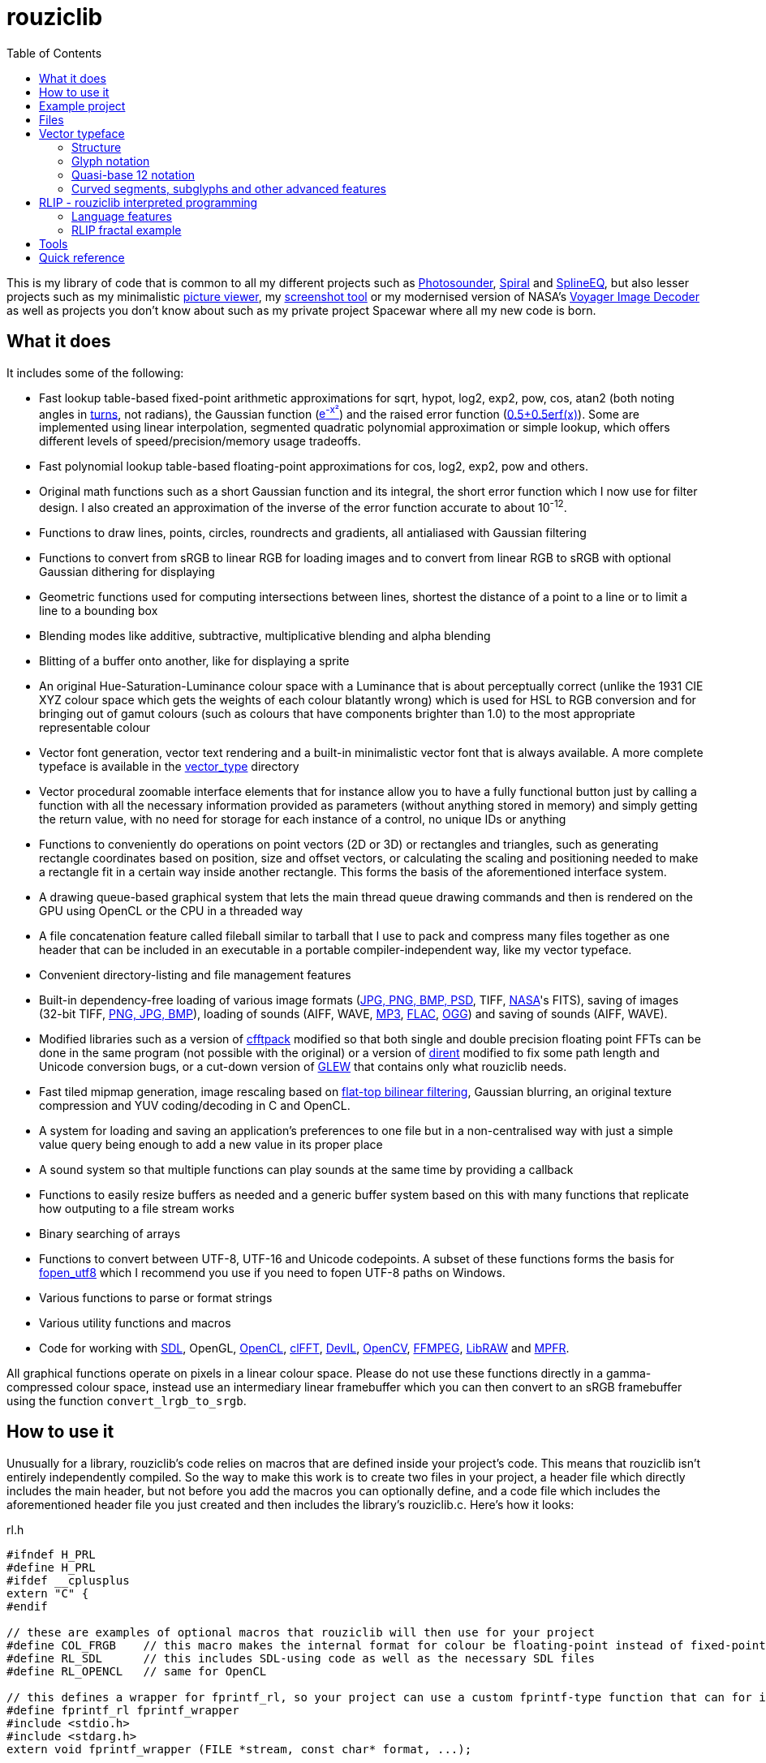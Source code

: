 :toc:

= rouziclib

This is my library of code that is common to all my different projects such as https://photosounder.com[Photosounder], https://photosounder.com/spiral/[Spiral] and https://photosounder.com/splineeq/[SplineEQ], but also lesser projects such as my minimalistic https://github.com/Photosounder/rouziclib-picture-viewer[picture viewer], my https://github.com/Photosounder/screenshot-tool[screenshot tool] or my modernised version of NASA's https://github.com/Photosounder/Voyager-Image-Decoder[Voyager Image Decoder] as well as projects you don't know about such as my private project Spacewar where all my new code is born.

== What it does

It includes some of the following:

* Fast lookup table-based fixed-point arithmetic approximations for sqrt, hypot, log2, exp2, pow, cos, atan2 (both noting angles in http://en.wikipedia.org/wiki/Turn_(geometry)[turns], not radians), the Gaussian function (http://www.wolframalpha.com/input/?i=e%5E-x%C2%B2[e^-x²^]) and the raised error function (https://www.wolframalpha.com/input/?i=0.5%2B0.5erf(x)[0.5+0.5erf(x)]). Some are implemented using linear interpolation, segmented quadratic polynomial approximation or simple lookup, which offers different levels of speed/precision/memory usage tradeoffs.
* Fast polynomial lookup table-based floating-point approximations for cos, log2, exp2, pow and others.
* Original math functions such as a short Gaussian function and its integral, the short error function which I now use for filter design. I also created an approximation of the inverse of the error function accurate to about 10^-12^.
* Functions to draw lines, points, circles, roundrects and gradients, all antialiased with Gaussian filtering
* Functions to convert from sRGB to linear RGB for loading images and to convert from linear RGB to sRGB with optional Gaussian dithering for displaying
* Geometric functions used for computing intersections between lines, shortest the distance of a point to a line or to limit a line to a bounding box
* Blending modes like additive, subtractive, multiplicative blending and alpha blending
* Blitting of a buffer onto another, like for displaying a sprite
* An original Hue-Saturation-Luminance colour space with a Luminance that is about perceptually correct (unlike the 1931 CIE XYZ colour space which gets the weights of each colour blatantly wrong) which is used for HSL to RGB conversion and for bringing out of gamut colours (such as colours that have components brighter than 1.0) to the most appropriate representable colour
* Vector font generation, vector text rendering and a built-in minimalistic vector font that is always available. A more complete typeface is available in the link:vector_type[vector_type] directory
* Vector procedural zoomable interface elements that for instance allow you to have a fully functional button just by calling a function with all the necessary information provided as parameters (without anything stored in memory) and simply getting the return value, with no need for storage for each instance of a control, no unique IDs or anything
* Functions to conveniently do operations on point vectors (2D or 3D) or rectangles and triangles, such as generating rectangle coordinates based on position, size and offset vectors, or calculating the scaling and positioning needed to make a rectangle fit in a certain way inside another rectangle. This forms the basis of the aforementioned interface system.
* A drawing queue-based graphical system that lets the main thread queue drawing commands and then is rendered on the GPU using OpenCL or the CPU in a threaded way
* A file concatenation feature called fileball similar to tarball that I use to pack and compress many files together as one header that can be included in an executable in a portable compiler-independent way, like my vector typeface.
* Convenient directory-listing and file management features
* Built-in dependency-free loading of various image formats (https://github.com/nothings/stb/blob/master/stb_image.h[JPG, PNG, BMP, PSD], TIFF, https://heasarc.gsfc.nasa.gov/docs/heasarc/fits.html[NASA]'s FITS), saving of images (32-bit TIFF, https://github.com/nothings/stb/blob/master/stb_image_write.h[PNG, JPG, BMP]), loading of sounds (AIFF, WAVE, https://github.com/lieff/minimp3/blob/master/minimp3.h[MP3], https://github.com/mackron/dr_libs/blob/master/dr_flac.h[FLAC], https://github.com/nothings/stb/blob/master/stb_vorbis.c[OGG]) and saving of sounds (AIFF, WAVE).
* Modified libraries such as a version of https://github.com/zywina/cfftpack[cfftpack] modified so that both single and double precision floating point FFTs can be done in the same program (not possible with the original) or a version of https://github.com/tronkko/dirent[dirent] modified to fix some path length and Unicode conversion bugs, or a cut-down version of https://github.com/nigels-com/glew[GLEW] that contains only what rouziclib needs.
* Fast tiled mipmap generation, image rescaling based on https://photosounder.com/michel_rouzic/#flattop[flat-top bilinear filtering], Gaussian blurring, an original texture compression and YUV coding/decoding in C and OpenCL.
* A system for loading and saving an application's preferences to one file but in a non-centralised way with just a simple value query being enough to add a new value in its proper place
* A sound system so that multiple functions can play sounds at the same time by providing a callback
* Functions to easily resize buffers as needed and a generic buffer system based on this with many functions that replicate how outputing to a file stream works
* Binary searching of arrays
* Functions to convert between UTF-8, UTF-16 and Unicode codepoints. A subset of these functions forms the basis for https://github.com/Photosounder/fopen_utf8[fopen_utf8] which I recommend you use if you need to fopen UTF-8 paths on Windows.
* Various functions to parse or format strings
* Various utility functions and macros
* Code for working with https://www.libsdl.org/[SDL], OpenGL, https://www.khronos.org/opencl/[OpenCL], https://github.com/clMathLibraries/clFFT[clFFT], http://openil.sourceforge.net/[DevIL], http://opencv.org/[OpenCV], https://www.ffmpeg.org/[FFMPEG], https://www.libraw.org/[LibRAW] and http://www.mpfr.org/[MPFR].

All graphical functions operate on pixels in a linear colour space. Please do not use these functions directly in a gamma-compressed colour space, instead use an intermediary linear framebuffer which you can then convert to an sRGB framebuffer using the function `convert_lrgb_to_srgb`.

== How to use it

Unusually for a library, rouziclib's code relies on macros that are defined inside your project's code. This means that rouziclib isn't entirely independently compiled. So the way to make this work is to create two files in your project, a header file which directly includes the main header, but not before you add the macros you can optionally define, and a code file which includes the aforementioned header file you just created and then includes the library's rouziclib.c. Here's how it looks:

rl.h

[source,C]
----
#ifndef H_PRL
#define H_PRL
#ifdef __cplusplus
extern "C" {
#endif

// these are examples of optional macros that rouziclib will then use for your project
#define COL_FRGB    // this macro makes the internal format for colour be floating-point instead of fixed-point
#define RL_SDL      // this includes SDL-using code as well as the necessary SDL files
#define RL_OPENCL   // same for OpenCL

// this defines a wrapper for fprintf_rl, so your project can use a custom fprintf-type function that can for instance output to a file
#define fprintf_rl fprintf_wrapper
#include <stdio.h>
#include <stdarg.h>
extern void fprintf_wrapper (FILE *stream, const char* format, ...);

#include <rouziclib/rouziclib.h>

#ifdef __cplusplus
}
#endif
#endif
----

rl.c

[source,C]
----
#include "rl.h"

// this creates that custom printing function that all calls to fprintf_rl in rouziclib will use

void fprintf_wrapper (FILE *stream, const char* format, ...)
{
    va_list args;

    va_start (args, format);

    vfprintf (stream, format, args);    // printf to original stream
    fflush (stream);

    va_end (args);
}

#include <rouziclib/rouziclib.c>
----

I realise that this is a bit unusual, but it's pretty simple and very handy. You can for instance include rouziclib in a simple command-line C program without having to worry about dependencies as none will be included, and in another project add dependencies as you need by adding the necessary macros, so without having the recompile anything separately (as you would have to were you to use two versions of a same library compiled with different dependencies) you can have in separate projects a rouziclib with no dependencies or a rouziclib that uses SDL, DevIL, OpenCV, OpenCL, clFFT, FFMPEG and LibRAW.

== Example project
Have a look at a minimal https://github.com/Photosounder/rouziclib-picture-viewer[picture viewer] built around rouziclib, with explanations of its features, how it works and how to expand on it or create a similar program.

== Files

* link:rouziclib/rouziclib.c[rouziclib.c] / link:rouziclib/rouziclib.h[rouziclib.h] / link:rouziclib/rouziclib.m[rouziclib.m] +
Every piece of code in this library is ultimately included into one of those three files, so it's as if this whole library was only made of 2 (or 3 on macOS) files. Basically rouziclib is just like a two-file library broken down into over 360 files due to size.

* link:rouziclib/general[general/]

** link:rouziclib/general/xyz.c[xyz.c] / link:rouziclib/general/xyz.h[xyz.h] and link:rouziclib/general/xyz_struct.h[xyz_struct.h] +
Vectors (2D, 3D integer 2D and 3x3 matrices) with conversions and operations. Very widely used throughout the library.

** link:rouziclib/general/time.c[time.c] / link:rouziclib/general/time.h[time.h] +
Multiplatform standard and high resolution time-measuring, sleep, date-time string parsing and Julian date conversion.

** link:rouziclib/general/estimates.c[estimates.c] / link:rouziclib/general/estimates.h[estimates.h] +
Functions for estimating the program's framerate.

** link:rouziclib/general/mouse.c[mouse.c] / link:rouziclib/general/mouse.h[mouse.h] and link:rouziclib/general/mouse_struct.h[mouse_struct.h] +
Mouse cursor logic and cursor drawing.

** link:rouziclib/general/keyboard.c[keyboard.c] / link:rouziclib/general/keyboard.h[keyboard.h] and link:rouziclib/general/keyboard_struct.h[keyboard_struct.h] +
Processing SDL keyboard events to update arrays of flags while avoiding missing quick presses like when both the down and up event arrive at the same time. Also controls the zoom-scroll system from key combos.

** link:rouziclib/general/noop.c[noop.c] / link:rouziclib/general/noop.h[noop.h] +
Functions that do nothing and say so when that's needed.

** link:rouziclib/general/hashing.c[hashing.c] / link:rouziclib/general/hashing.h[hashing.h] +
Functions for hashing using https://github.com/Cyan4973/xxHash/[xxHash].

** link:rouziclib/general/threading.c[threading.c] / link:rouziclib/general/threading.h[threading.h] +
Multiplatform threading, mainly wrappers for https://github.com/mattiasgustavsson/libs/blob/main/thread.h[thread.h].

** link:rouziclib/general/intrinsics.c[intrinsics.c] / link:rouziclib/general/intrinsics.h[intrinsics.h] +
Functions for testing Intel x86 CPU features at runtime, replacements for certain intrinsics that can be missing or inefficient, macros that simplify basic operations.

** link:rouziclib/general/crash_dump.c[crash_dump.c] / link:rouziclib/general/crash_dump.h[crash_dump.h] +
Windows-only functions to generate a minidump file in case the program crashes.

** link:rouziclib/general/audio.c[audio.c] / link:rouziclib/general/audio.h[audio.h] +
Audio system that can call multiple callbacks, mix their outputs, register them, deregister and stop running them automatically.

** link:rouziclib/general/structs.h[structs.h] +
Generic buffer structure and generic lookup table structure.

** link:rouziclib/general/globals.c[globals.c] / link:rouziclib/general/globals.h[globals.h] +
Creates the globals used by the various system in rouziclib, such as the framebuffer structure (thread-local so that other threads can render to a framebuffer and therefore use the usual drawing and GUI functions, like when rendering a video), the zoom-scroll state, the mouse-keyboard state, the vector typeface, the audio system, the window manager as well as the default drawing thickness.

* link:rouziclib/memory[memory/]

** link:rouziclib/memory/alloc.c[alloc.c] / link:rouziclib/memory/alloc.h[alloc.h] +
Manages allocations, reallocations, deallocations, copying, 2D arrays and managing an allocation list. Contains the very essential `alloc_enough()` which I use extensively to resize buffers as needed.

** link:rouziclib/memory/fill.c[fill.c] / link:rouziclib/memory/fill.h[fill.h] +
Like `memset()` but with 32 and 64-bit words instead of 8 bits.

** link:rouziclib/memory/swap.c[swap.c] / link:rouziclib/memory/swap.h[swap.h] +
Functions to swap two values.

** link:rouziclib/memory/circular_buffer.c[circular_buffer.c] / link:rouziclib/memory/circular_buffer.h[circular_buffer.h] +
Manages circular buffers by wrapping indices around and doing the equivalent of `memset()` and `memcpy()` on circular buffers or from linear buffers to circular buffers.

** link:rouziclib/memory/generic_buffer.c[generic_buffer.c] / link:rouziclib/memory/generic_buffer.h[generic_buffer.h] +
A generic buffer is a structure that contains a buffer (usually used as a string, otherwise as a byte stream) as well as a count of how many bytes are currently used and how many are allocated. This allows for the buffer to be enlarged as needed, to avoid inefficiencies that come from running `strlen()` to know where a string ends, and to have functions that behave on strings just like on a `FILE` pointer. For instance `bufprintf()` works just like `fprintf()` except on a string (as a generic buffer), which is rather convenient, and `bufwrite()` works like `fwrite()`, which makes creating binary files in memory much easier.

** link:rouziclib/memory/comparison.c[comparison.c] / link:rouziclib/memory/comparison.h[comparison.h] +
Contains often-needed comparison functions that like `strcmp()` can be used with `qsort()` or `bsearch()`. `array_find_index_by_cmp()` uses binary searching to find an index in a pre-sorted array based on a given value.

* link:rouziclib/geometry[geometry/]

** link:rouziclib/geometry/rect.c[rect.c] / link:rouziclib/geometry/rect.h[rect.h] and link:rouziclib/geometry/rect_struct.h[rect_struct.h] +
Vectors for rectangles, integer rectangles and triangles, and functions to create, transform or get information from such rectangles.

** link:rouziclib/geometry/intersection.c[intersection.c] / link:rouziclib/geometry/intersection.h[intersection.h] +
Functions to computer intersections between lines, find the distance between a point and a line, find the segment of a line inside a rectangle, intersect rectangles, intersect a circle with a rectangle, find if a point is inside a rectangle or circle, or find the angular radius of a circle from a point.

** link:rouziclib/geometry/rotation.c[rotation.c] / link:rouziclib/geometry/rotation.h[rotation.h] +
Handle 2D and 3D vector rotation.

** link:rouziclib/geometry/fit.c[fit.c] / link:rouziclib/geometry/fit.h[fit.h] +
Functions to find how to best fit squares or rectangles in an area, manage a Hilbert curve grid, fit a rectangle inside a rectangular area or subdivide a rectangle.

** link:rouziclib/geometry/distance.c[distance.c] / link:rouziclib/geometry/distance.h[distance.h] +
Calculate the hypothenuse in 2D and 3D and move a point away from another point using a given distance multiplier.

** link:rouziclib/geometry/bezier.c[bezier.c] / link:rouziclib/geometry/bezier.h[bezier.h] +
Can turn an array of points into an array of cubic Bézier segments with automatic handles and evaluate an entire array of Bézier segments for a given value of `x`.

** link:rouziclib/geometry/misc.c[misc.c] / link:rouziclib/geometry/misc.h[misc.h] +
Mainly triangle functions.

* link:rouziclib/math[math/]

** link:rouziclib/math/functions.c[functions.c] / link:rouziclib/math/functions.h[functions.h] +
Basic math functions, an approximation of the inverse error function, functions to find a value or interpolated value from an array of 2D points.

** link:rouziclib/math/ieee754.c[ieee754.c] / link:rouziclib/math/ieee754.h[ieee754.h] +
IEEE-754 floating point manipulation, fractional part calculation and dealing with numbers at the level of https://en.wikipedia.org/wiki/Unit_in_the_last_place[units of least precision] to guarantee incrementation or make floating point comparisons that take a degree of error into account.

** link:rouziclib/math/rand.c[rand.c] / link:rouziclib/math/rand.h[rand.h] +
Functions to generate uniform pseudo-random numbers in a given range, nmumbers with a normal (Gaussian) distribution and a PRNG based on https://github.com/skeeto/hash-prospector[xorshift-multiply hashing].

** link:rouziclib/math/dsp.c[dsp.c] / link:rouziclib/math/dsp.h[dsp.h] +
FFT size calculation, basic array operations, root mean square computation, decibel conversion, Blackman window, short Gaussian window (an original way to make a Gaussian window finite with desirable characteristics) and its integral, polynomial step functions, ramp filter kernel computation.

** link:rouziclib/math/dct.c[dct.c] / link:rouziclib/math/dct.h[dct.h] +
Discrete Cosine Transform computation for JPEG 8x8 blocks.

** link:rouziclib/math/matrix.c[matrix.c] / link:rouziclib/math/matrix.h[matrix.h] +
Matrix determinant and inverse, including MPFR versions.

** link:rouziclib/math/physics.c[physics.c] / link:rouziclib/math/physics.h[physics.h] +
Euler physical integration.

** link:rouziclib/math/debug.c[debug.c] / link:rouziclib/math/debug.h[debug.h] +
Something used by my graphing calculator.

** link:rouziclib/math/polynomials.c[polynomials.c] / link:rouziclib/math/polynomials.h[polynomials.h] +
Polynomial evaluation (1D and 2D), error calculation for approximations, coefficient operations, Chebyshev fitting by discrete cosine transform, conversion of Chebyshev coefficients to polynomial coefficients, digit reduction to make coefficients take up less digits and an attempt at optimising fits to reduce the maximum error.

** link:rouziclib/math/erf_radlim.c[erf_radlim.c] / link:rouziclib/math/erf_radlim.h[erf_radlim.h] +
Part of my attempts at directly computing Gaussian-antialiased triangles.

* link:rouziclib/fixedpoint[fixedpoint/] and link:rouziclib/fastfloat[fastfloat/]

** link:rouziclib/fixedpoint/fp.c[fp.c] / link:rouziclib/fixedpoint/fp.h[fp.h] +
Fixed point approximations for the square root, division, log2m exp2, cosine, atan2, the Gaussian function and the error function.

** link:rouziclib/fastfloat/fastfloat.c[fastfloat.c] / link:rouziclib/fastfloat/fastfloat.h[fastfloat.h] +
Floating point approximations for log2, exp2, pow, the square root (which tends to be slower than just using `sqrt()`), linear to sRGB gamma conversion and exp over a small range.

** link:rouziclib/fastfloat/fastcos.c[fastcos.c] / link:rouziclib/fastfloat/fastcos.h[fastcos.h] +
Floating point approximations for the cosine at different levels of precision, in turns or radians.

** link:rouziclib/fastfloat/simd.c[simd.c] / link:rouziclib/fastfloat/simd.h[simd.h] +
Intel x86 SIMD versions of Gaussian, error function and linear to sRGB conversion approximations.

* link:rouziclib/graphics[graphics/]

** link:rouziclib/graphics/graphics.c[graphics.c] / link:rouziclib/graphics/graphics.h[graphics.h] and link:rouziclib/graphics/graphics_struct.h[graphics_struct.h] +
Functions to manage the `raster_t` and `framebuffer_t` structures and access pixels in various formats.

** link:rouziclib/graphics/pixel_conv.c[pixel_conv.c] / link:rouziclib/graphics/pixel_conv.h[pixel_conv.h] +
Conversions between different pixel formats, with Intel x86 SIMD versions.

** link:rouziclib/graphics/srgb.c[srgb.c] / link:rouziclib/graphics/srgb.h[srgb.h] +
Conversions between linear valued and gamma-compressed sRGB.

** link:rouziclib/graphics/sqrgb.c[sqrgb.c] / link:rouziclib/graphics/sqrgb.h[sqrgb.h] +
Conversions for the 10-bit square root pixel format.

** link:rouziclib/graphics/yuv.c[yuv.c] / link:rouziclib/graphics/yuv.h[yuv.h] +
YUV conversions.

** link:rouziclib/graphics/colour.c[colour.c] / link:rouziclib/graphics/colour.h[colour.h] +
Colour operations, inversion, HSL conversions, channel access, out-of-gamut desaturation and luminosity adjustment.

** link:rouziclib/graphics/blending.c[blending.c] / link:rouziclib/graphics/blending.h[blending.h] and link:rouziclib/graphics/blending_struct.h[blending_struct.h] +
Pixel blending functions.

** link:rouziclib/graphics/blit.c[blit.c] / link:rouziclib/graphics/blit.h[blit.h] +
Image blitting with no scaling, flat-top filtering or bilinear interpolation and rotation.

** link:rouziclib/graphics/drawline.c[drawline.c] / link:rouziclib/graphics/drawline.h[drawline.h] +
Draw Gaussian-antialiased thin lines and Gaussian dots. Also contains a generic Bresenham line drawing function that takes a function pointer to edit a pixel in custom ways.

** link:rouziclib/graphics/drawrect.c[drawrect.c] / link:rouziclib/graphics/drawrect.h[drawrect.h] +
Draw Gaussian-antialiased full or dark rectangles.

** link:rouziclib/graphics/drawprimitives.c[drawprimitives.c] / link:rouziclib/graphics/drawprimitives.h[drawprimitives.h] +
Draw Gaussian-antialiased circles (full or hollow), hollow rectangles and chamfered (angular) rectangles, rounded rectangles, dashed lines, Gaussian gradients and dots, triangles and mouse cursors.

** link:rouziclib/graphics/drawqueue.c[drawqueue.c] / link:rouziclib/graphics/drawqueue.h[drawqueue.h] +
Drawing queue rendering system.

** link:rouziclib/graphics/drawqueue[drawqueue/]

*** link:rouziclib/graphics/drawqueue/drawqueue_soft.c[drawqueue_soft.c] / link:rouziclib/graphics/drawqueue/drawqueue_soft.h[drawqueue_soft.h] +
Render drawing queue on the CPU with multiple threads using SIMD instructions. Used as a fallback for the OpenCL renderer. The 3 files that follow implement the functions needed by this system to draw rectangles, lines and images.

*** link:rouziclib/graphics/drawqueue/drawrect.c[drawrect.c] / link:rouziclib/graphics/drawqueue/drawrect.h[drawrect.h] +
*** link:rouziclib/graphics/drawqueue/drawline.c[drawline.c] / link:rouziclib/graphics/drawqueue/drawline.h[drawline.h] +
*** link:rouziclib/graphics/drawqueue/blit.c[blit.c] / link:rouziclib/graphics/drawqueue/blit.h[blit.h] +

*** link:rouziclib/graphics/drawqueue/opencl[opencl/] +
The files below make up the OpenCL version of my drawing queue renderer.

**** link:rouziclib/graphics/drawqueue/opencl/bits.cl[bits.cl] +
Read bits in a binary stream. Used for decoding my compressed texture format which uses 3 bits per pixel.

**** link:rouziclib/graphics/drawqueue/opencl/blending.cl[blending.cl] +
Various blending modes available when closing a bracket.

**** link:rouziclib/graphics/drawqueue/opencl/blit.cl[blit.cl] +
Read textures in various formats and blit them with flat-top filtering or bilinear interpolation and rotation.

**** link:rouziclib/graphics/drawqueue/opencl/colour.cl[colour.cl] +
CIELab L, YUV and HSL conversions, colour matrix and transfer curves.

**** link:rouziclib/graphics/drawqueue/opencl/drawcircle.cl[drawcircle.cl] +
Draw full and hollow Gaussian-antialiased circles.

**** link:rouziclib/graphics/drawqueue/opencl/drawline.cl[drawline.cl] +
Draw Gaussian-antialiased thin lines and Gaussian dots.

**** link:rouziclib/graphics/drawqueue/opencl/drawqueue.cl[drawqueue.cl] +
Includes all the other .cl files and is compiled to link:rouziclib/graphics/drawqueue/opencl/drawqueue.cl.h[drawqueue.cl.h] for inclusion in the program, which then gets compiled by the OpenCL compiler at run time to generate the OpenCL kernels. Reads the buffers sent from the host and interprets them to execute the drawing functions.

**** link:rouziclib/graphics/drawqueue/opencl/drawrect.cl[drawrect.cl] +
Draw full Gaussian-antialiased rectangles, either additively or with multiplication to make dark rectangles. Can also add a plain colour to a rendering sector which is used in optimising the drawing of the insides of full rectangles and circles far from the edges.

**** link:rouziclib/graphics/drawqueue/opencl/gaussian.cl[gaussian.cl] +
Fast error function (`erf()`) approximation.

**** link:rouziclib/graphics/drawqueue/opencl/rand.cl[rand.cl] +
Xorshift-multiply hashing PRNG used to generate a practically non-repeating Gaussian noise texture used for dithering.

**** link:rouziclib/graphics/drawqueue/opencl/srgb.cl[srgb.cl] +
sRGB conversions, out-of-gamut colour desaturation and Gaussian dithering and optional quantisation (with `max_s`) to simulate lower colour bit depths.

**** link:rouziclib/graphics/drawqueue/opencl/trig.cl[trig.cl] +
Arccos and arcsin approximations.

** link:rouziclib/graphics/draw_effects.c[draw_effects.c] / link:rouziclib/graphics/draw_effects.h[draw_effects.h] +
Apply effects to the image using the drawqueue system.

** link:rouziclib/graphics/processing.c[processing.c] / link:rouziclib/graphics/processing.h[processing.h] +
Apply Gaussian blur to an image, scale an image using flat-top filtering, interpolate a pixel with bilinear interpolation and apply operations to pixels.

** link:rouziclib/graphics/mipmap.c[mipmap.c] / link:rouziclib/graphics/mipmap.h[mipmap.h] +
Turns a simple raster image into a multi-level tiled mipmap.

** link:rouziclib/graphics/cl_memory.c[cl_memory.c] / link:rouziclib/graphics/cl_memory.h[cl_memory.h] +
Manage the memory buffer used to exchange data by the drawqueue system. For instance an image that must be displayed on screen will have its pixel data copied to the big buffer, then when using OpenCL the updated parts of that buffer will be copied to the GPU so that a GPU-side mirror of this buffer is maintained and the image can be displayed using the OpenCL code on the GPU.

** link:rouziclib/graphics/texture_compression.c[texture_compression.c] / link:rouziclib/graphics/texture_compression.h[texture_compression.h] +
My original texture compression. It compresses each block of pixels to 3-bits and uses two colours for each block, giving 8 possible colours being interpolated between those two colours.

* link:rouziclib/vector[vector/]

** link:rouziclib/vector/vector.c[vector.c] / link:rouziclib/vector/vector.h[vector.h] and link:rouziclib/vector/vector_struct.h[vector_struct.h] +
How vector objects (represented as a collection of thin lines) are represented and manipulated.

** link:rouziclib/vector/polyline.c[polyline.c] / link:rouziclib/vector/polyline.h[polyline.h] +
A crude tool to create vector objects by mouse.

* link:rouziclib/text[text/]

** link:rouziclib/text/unicode_data.c[unicode_data.c] / link:rouziclib/text/unicode_data.h[unicode_data.h] +
Gives access to Unicode data about each Unicode codepoint.

** link:rouziclib/text/unicode.c[unicode.c] / link:rouziclib/text/unicode.h[unicode.h] +
Functions to deal with UTF-8 or UTF-16 strings.

** link:rouziclib/text/unicode_bidi.c[unicode_bidi.c] / link:rouziclib/text/unicode_bidi.h[unicode_bidi.h] +
Used to decompose a UTF-8 string into sections depending on the directionality of its codepoints (for instance when mixing Arabic, Latin and digits).

** link:rouziclib/text/unicode_arabic.c[unicode_arabic.c] / link:rouziclib/text/unicode_arabic.h[unicode_arabic.h] +
Allows the text renderer to know which form of an Arabic letter to use.

** link:rouziclib/text/parse.c[parse.c] / link:rouziclib/text/parse.h[parse.h] +
Various text parsing tools to skip parts of a string, extract fields according to separators, convert my dozenal number format (for instance "1;4" becomes 1.333...), count lines, find lines, convert a multiline string into an array of lines, case insensitive string search, `memmem()` replacement where needed, pattern finding (like date-time or timestamps), parse files with XY vector data, parse XML fields, parse musical notes such as "G#3+02.1".

** link:rouziclib/text/format.c[format.c] / link:rouziclib/text/format.h[format.h] +
Various string printing functions to print large numbers in a readable way, print dozenal numbers, print English ordinals (like 1st, 4th, 11th, 22nd), convert short months like "Jan" to long months like "January", transform date strings, print compilation and compiler information, indent lines, print time, print duration in a nice readable way (like "1 day and 8.3 hours"), print timestamps, convert text to a C string literal with proper escaping and conversion of a file to a C header that contains a string representing the contents of the file.

** link:rouziclib/text/string.c[string.c] / link:rouziclib/text/string.h[string.h] +
String utilities to copy strings, replace all instances of a character in a string, convert a string to lowercase, alternatives to `sprintf()` with options to allocate, reallocate and append, string line insertion or replacement.

** link:rouziclib/text/edit.c[edit.c] / link:rouziclib/text/edit.h[edit.h] and link:rouziclib/general/textedit_struct.h[textedit_struct.h] +
Text editor GUI control with undo functionality.

** link:rouziclib/text/undo.c[undo.c] / link:rouziclib/text/undo.h[undo.h] +
Undo functionality of text editor controls.

** link:rouziclib/text/history.c[history.c] / link:rouziclib/text/history.h[history.h] +
I have no idea what this is, wtf.

* link:rouziclib/vector_type[vector_type/]

** link:rouziclib/vector_type/vector_type.c[vector_type.c] / link:rouziclib/vector_type/vector_type.h[vector_type.h] and link:rouziclib/vector_type/vector_type_struct.h[vector_type_struct.h] +
Mainly contains functions to retrieve glyphs from codepoints.

** link:rouziclib/vector_type/make_font.c[make_font.c] / link:rouziclib/vector_type/make_font.h[make_font.h] +
Generates the vector typeface from the markup.

** link:rouziclib/vector_type/draw.c[draw.c] / link:rouziclib/vector_type/draw.h[draw.h] +
Draw a string on screen using the vector typeface.

** link:rouziclib/vector_type/stats.c[stats.c] / link:rouziclib/vector_type/stats.h[stats.h] +
Functions to obtain the width of glyphs, and using those find the width of words and lines, which are then used to fit strings into rectangles.

** link:rouziclib/vector_type/fit.c[fit.c] / link:rouziclib/vector_type/fit.h[fit.h] +
Fit strings into rectangles with line breaks either to maximise the size of the letters or to break the lines at a given threshold. Currently only works with strings that don't already contain line breaks, except for `draw_string_bestfit_asis()` which doesn't add line breaks.

** link:rouziclib/vector_type/cjk.c[cjk.c] / link:rouziclib/vector_type/cjk.h[cjk.h] +
Generates CJK glyphs by combining strokes using a list of combinations. Doesn't really produce anything readable.

** link:rouziclib/vector_type/insert_rect.c[insert_rect.c] / link:rouziclib/vector_type/insert_rect.h[insert_rect.h] +
An insert rect is a space in a string to be drawn on screen, and that space has its coordinates reported so that they can be used to insert an interface element where the space is. The width of the space is specified by combining private use Unicode codepoints that each represent a different spacing, the sum of which is the width of the space, and then a variation selector character which represents an index in an array. So for example by using the character that represents a space of 36 units, followed by the character that represents 3 units, followed by the character that represents an index of 0, I can make a space 39 units wide in some text and then by querying the insert rect at index 0 get the on-screen coordinates for that space so that I can place something there. I use it mainly for inserting text edit controls to enter a value in the middle of some text, so the text input field is automatically adjusted to be the right size and position to fit in perfectly.

* link:rouziclib/gui[gui/]

** link:rouziclib/gui/zoom.c[zoom.c] / link:rouziclib/gui/zoom.h[zoom.h] and link:rouziclib/gui/zoom_struct.h[zoom_struct.h] +
Zoom-scroll system, with conversion between "world coordinates" (positions on the infinite plane) and screen coordinates and handling of the mouse to scroll around, zoom in and out, reset the view or change the zoom level and focus programatically. The GUI system relies on this system.

** link:rouziclib/gui/focus.c[focus.c] / link:rouziclib/gui/focus.h[focus.h] and link:rouziclib/gui/focus_struct.h[focus_struct.h] +
Can affect the drawing thickness and brightness of drawn elements to simulate a camera being out of focus, albeit with Gaussian blur rather than a circular kernel.

** link:rouziclib/gui/positioning.c[positioning.c] / link:rouziclib/gui/positioning.h[positioning.h] +
Convert local coordinates to world coordinates using an offset and scale. This is used when making interface elements fit into an area.

** link:rouziclib/gui/layout.c[layout.c] / link:rouziclib/gui/layout.h[layout.h] +
Manage control grids.

** link:rouziclib/gui/drawelements.c[drawelements.c] / link:rouziclib/gui/drawelements.h[drawelements.h] +
Drawing functions for various interface elements.

** link:rouziclib/gui/visualisations.c[visualisations.c] / link:rouziclib/gui/visualisations.h[visualisations.h] +
Draw a bar graph.

** link:rouziclib/gui/inputprocessing.c[inputprocessing.c] / link:rouziclib/gui/inputprocessing.h[inputprocessing.h] and link:rouziclib/gui/inputprocessing_struct.h[inputprocessing_struct.h] +
The core of the GUI system, this is how controls are identified when hovered or clicked and how each type of control processes mouse inputs.

** link:rouziclib/gui/knob_functions.c[knob_functions.c] / link:rouziclib/gui/knob_functions.h[knob_functions.h] +
Knobs can use a few different functions so that they don't have to always be linear.

** link:rouziclib/gui/controls.c[controls.c] / link:rouziclib/gui/controls.h[controls.h] and link:rouziclib/gui/controls_struct.h[controls_struct.h] +
How the basic GUI controls are created.

** link:rouziclib/gui/control_array.c[control_array.c] / link:rouziclib/gui/control_array.h[control_array.h] +
Program arrays of controls.

** link:rouziclib/gui/selection.c[selection.c] / link:rouziclib/gui/selection.h[selection.h] +
Generic selection logic, the kind you expect when selecting files in a folder.

** link:rouziclib/gui/make_gui.c[make_gui.c] / link:rouziclib/gui/make_gui.h[make_gui.h] +
Make a GUI from layout markup, which can be generated by using the toolbar found in the next file. Contains functions to implement every element type using the data in a layout structure and various functions to modify them.

** link:rouziclib/gui/editor_toolbar.c[editor_toolbar.c] / link:rouziclib/gui/editor_toolbar.h[editor_toolbar.h] +
Toolbar to create and modify GUI layouts.

** link:rouziclib/gui/floating_window.c[floating_window.c] / link:rouziclib/gui/floating_window.h[floating_window.h] +
Create and handle floating windows with a draggable title bar, a resizing control, a pinning control and a closing button.

* link:rouziclib/fileio[fileio/]

** link:rouziclib/fileio/bits.c[bits.c] / link:rouziclib/fileio/bits.h[bits.h] +
Read, set or manipulate bits in a bit stream.

** link:rouziclib/fileio/open.c[open.c] / link:rouziclib/fileio/open.h[open.h] +
`fopen()` wrapper that takes UTF-8 paths, with another version that can create any folder needed to make the file being opened writable, query a file's size, load a file into memory, optionally with conversion of DOS line endings, save a whole buffer or string or array of strings to file, count lines in a text file, check if a file or folder exists.

** link:rouziclib/fileio/endian.c[endian.c] / link:rouziclib/fileio/endian.h[endian.h] +
Functions to load or write 8 to 64 bit integers in little or big endian to and from memory, file or generic buffer. By default to speed things up the platform is assumed to be little endian, this can be changed by defining `RL_DONT_ASSUME_LITTLE_ENDIAN`.

** link:rouziclib/fileio/image.c[image.c] / link:rouziclib/fileio/image.h[image.h] +
Convert images between different pixel formats, load and save images and image tiles in various formats, partly using https://github.com/nothings/stb/blob/master/stb_image.h[stb_image] and https://github.com/nothings/stb/blob/master/stb_image_write.h[stb_image_write].

** link:rouziclib/fileio/image_bmp.c[image_bmp.c] / link:rouziclib/fileio/image_bmp.h[image_bmp.h] +
Save BMP images.

** link:rouziclib/fileio/image_tiff.c[image_tiff.c] / link:rouziclib/fileio/image_tiff.h[image_tiff.h] +
Load TIFF files in 8, 16 and 32-bit bits per channel, with either no compression or LZW compression. Save images to 32-bit per channel TIFF files.

** link:rouziclib/fileio/image_tiff_lzw.c[image_tiff_lzw.c] / link:rouziclib/fileio/image_tiff_lzw.h[image_tiff_lzw.h] +
TIFF LZW decoder.

** link:rouziclib/fileio/image_fts.c[image_fts.c] / link:rouziclib/fileio/image_fts.h[image_fts.h] +
Load NASA FITS images. Only tested with SOHO mission images.

** link:rouziclib/fileio/image_screen.c[image_screen.c] / link:rouziclib/fileio/image_screen.h[image_screen.h] +
Function to take screenshots of the main display on Windows.

** link:rouziclib/fileio/sound_format.c[sound_format.c] / link:rouziclib/fileio/sound_format.h[sound_format.h] +
Convert between different sound sample formats and channel layouts.

** link:rouziclib/fileio/sound_aiff.c[sound_aiff.c] / link:rouziclib/fileio/sound_aiff.h[sound_aiff.h] +
Load and save AIFF sound files.

** link:rouziclib/fileio/sound_wav.c[sound_wav.c] / link:rouziclib/fileio/sound_wav.h[sound_wav.h] +
Load and save WAVE sound files.

** link:rouziclib/fileio/path.c[path.c] / link:rouziclib/fileio/path.h[path.h] +
Transform file paths to remove, extract or append elements, make appdata paths to save configuration files, check that a path is to an image or video file or change the current working directory.

** link:rouziclib/fileio/dir.c[dir.c] / link:rouziclib/fileio/dir.h[dir.h] and link:rouziclib/fileio/dir_struct.h[dir_struct.h] +
Load a directory to any depth as a tree using a modified version of link:rouziclib/libraries/dirent.c[dirent.c] / link:rouziclib/libraries/dirent.h[dirent.h] (I fixed some bugs from the original this was based on and reorganised it a bit) on Windows. Query volumes and their free space on Windows.

** link:rouziclib/fileio/file_management.c[file_management.c] / link:rouziclib/fileio/file_management.h[file_management.h] +
Create symbolic links, folders (even with multiple depths), move, copy, remove files and folders, open files or URLs in whatever program they're usually opened, show files in Explorer (Windows).

** link:rouziclib/fileio/process.c[process.c] / link:rouziclib/fileio/process.h[process.h] +
Launch another process (Windows). Load the program's commandline arguments `argv` at any point in the program.

** link:rouziclib/fileio/fileball.c[fileball.c] / link:rouziclib/fileio/fileball.h[fileball.h] and link:rouziclib/fileio/fileball_struct.h[fileball_struct.h] +
Manage fileball archives, a simple format to pack many files into one and optionally compress them using Deflate (via https://github.com/richgel999/miniz[miniz]). This is used to pack the many files that make up the vector typeface into a C header with compression.

** link:rouziclib/fileio/prefs.c[prefs.c] / link:rouziclib/fileio/prefs.h[prefs.h] +
Preference management system. This is what I use to load and save preferences in my programs. Besides being quite elegant and readable it can be used independently by different parts of a program without any awareness of what the other parts do.

** link:rouziclib/fileio/dialog.c[dialog.c] / link:rouziclib/fileio/dialog.h[dialog.h] +
Open and Save file dialogs on Windows and macOS. Both platforms use the same filter format.

** link:rouziclib/fileio/ffmpeg_sound_player.c[ffmpeg_sound_player.c] / link:rouziclib/fileio/ffmpeg_sound_player.h[ffmpeg_sound_player.h] +
Callback to load and play an audio stream using FFMPEG. The seeking leaves a bit to be desired, it can be quite slow compared to the video stream seeking and I don't know why.

* link:rouziclib/interpreter[interpreter/] +
RLIP, my interpreted programming system.

** link:rouziclib/interpreter/interpreter.c[interpreter.c] / link:rouziclib/interpreter/interpreter.h[interpreter.h] +
The opcodes, structures and default inputs are defined there.

** link:rouziclib/interpreter/compilation.c[compilation.c] / link:rouziclib/interpreter/compilation.h[compilation.h] +
The complicated part of RLIP where source code is turned into a simple list of opcodes.

** link:rouziclib/interpreter/execution.c[execution.c] / link:rouziclib/interpreter/execution.h[execution.h] +
The simple part of RLIP where the compiled opcodes are ran.

** link:rouziclib/interpreter/decompilation.c[decompilation.c] / link:rouziclib/interpreter/decompilation.h[decompilation.h] +
The decompiler shows what the opcodes mean so I can check what's really going on.

* link:rouziclib/network[network/] +
TCP and HTTP socket-based code. Not very useful anymore since everything requires HTTPS.

** link:rouziclib/network/network.c[network.c] / link:rouziclib/network/network.h[network.h] +
** link:rouziclib/network/http.c[http.c] / link:rouziclib/network/http.h[http.h] +

* link:rouziclib/libraries[libraries/]

** link:rouziclib/libraries/opencl.c[opencl.c] / link:rouziclib/libraries/opencl.h[opencl.h] and link:rouziclib/libraries/opencl_struct.h[opencl_struct.h] +
OpenCL code for initialising a context, compiling a kernel and more. Relies on https://github.com/martijnberger/clew[CLEW].

** link:rouziclib/libraries/sdl.c[sdl.c] / link:rouziclib/libraries/sdl.h[sdl.h] +
SDL2 code to get display and driver information, handle various types of events, control the mouse cursor, initialise graphics and audio, use the clipboard, poll drag-and-drop file events.

** link:rouziclib/libraries/vulkan.c[vulkan.c] / link:rouziclib/libraries/vulkan.h[vulkan.h] and link:rouziclib/libraries/vulkan_struct.h[vulkan_struct.h] +
Aborted attempt to port my OpenCL system to Vulkan. Vulkan is rather complicated.

** link:rouziclib/libraries/clfft.c[clfft.c] / link:rouziclib/libraries/clfft.h[clfft.h] +
Code for dealing with https://github.com/clMathLibraries/clFFT[clFFT].

** link:rouziclib/libraries/ffmpeg.c[ffmpeg.c] / link:rouziclib/libraries/ffmpeg.h[ffmpeg.h] +
FFMPEG-based decoding.

** link:rouziclib/libraries/ffmpeg_enc.c[ffmpeg_enc.c] / link:rouziclib/libraries/ffmpeg_enc.h[ffmpeg_enc.h] +
FFMPEG-based encoding (video-only, no audio).

** link:rouziclib/libraries/opencv.c[opencv.c] / link:rouziclib/libraries/opencv.h[opencv.h] +
Decode videos and access webcam images using OpenCV.

** link:rouziclib/libraries/devil.c[devil.c] / link:rouziclib/libraries/devil.h[devil.h] +
Load images with DevIL. I don't use this anymore.

** link:rouziclib/libraries/libsndfile.c[libsndfile.c] / link:rouziclib/libraries/libsndfile.h[libsndfile.h] +
Open files for libsndfile. I also don't use this anymore.

** link:rouziclib/libraries/libraw.c[libraw.c] / link:rouziclib/libraries/libraw.h[libraw.h] +
Load RAW photographs with LibRAW in different ways.

** link:rouziclib/libraries/libjpeg.c[libjpeg.c] / link:rouziclib/libraries/libjpeg.h[libjpeg.h] +
Load JPEG with libJPEG and access DCT blocks.

** link:rouziclib/libraries/libstb_image.c[libstb_image.c] / link:rouziclib/libraries/libstb_image.h[libstb_image.h] +
Load and save images with https://github.com/nothings/stb/blob/master/stb_image.h[stb_image].

** link:rouziclib/libraries/libstb_vorbis.c[libstb_vorbis.c] / link:rouziclib/libraries/libstb_vorbis.h[libstb_vorbis.h] +
Load OGG sound files with https://github.com/nothings/stb/blob/master/stb_vorbis.c[stb_vorbis].

** link:rouziclib/libraries/libminimp3.c[libminimp3.c] / link:rouziclib/libraries/libminimp3.h[libminimp3.h] +
Load MP3s with https://github.com/lieff/minimp3/blob/master/minimp3.h[minimp3].

** link:rouziclib/libraries/libdr_flac.c[libdr_flac.c] / link:rouziclib/libraries/libdr_flac.h[libdr_flac.h] +
Load FLAC sound files with https://github.com/mackron/dr_libs/blob/master/dr_flac.h[dr_flac].

** link:rouziclib/libraries/zlib.c[zlib.c] / link:rouziclib/libraries/zlib.h[zlib.h] +
Compress or decompress using the Deflate compression using either zlib or https://github.com/richgel999/miniz[miniz] (miniz is built in rouziclib so there's no reason to use zlib).

** link:rouziclib/libraries/mpfr.c[mpfr.c] / link:rouziclib/libraries/mpfr.h[mpfr.h] +
Macros to make MPFR syntax simpler (I used to have problems typing `mpfr_` correctly so I changed it to `r_`) and some other functions I need.

** link:rouziclib/libraries/fftpack.c[fftpack.c] / link:rouziclib/libraries/fftpack.h[fftpack.h] +
Older FFTPACK code, only handles real-to-real transforms with no negative frequencies.

** link:rouziclib/libraries/cfftpack.c[cfftpack.c] / link:rouziclib/libraries/cfftpack.h[cfftpack.h] +
https://github.com/zywina/cfftpack[FFTPACK] code with both single and double precision available at the same time (I modified the code it's based on for this purpose). Does 1D and 2D complex-binned FFTs with negative frequencies, padding, conversion betwen real and complex bins, mixing single and double precision, padding, reallocation, and recompution or reallocation plans only as needed.

** link:rouziclib/libraries/tinyexpr.c[tinyexpr.c] / link:rouziclib/libraries/tinyexpr.h[tinyexpr.h] +
https://github.com/codeplea/tinyexpr[TinyExpr] (logic branch) code which I use for many purposes, like parsing markup, knob text input evaluation, making graphing and image calculators. I added several of the functions I need and made `etof()` and `etoi()` as equivalents to `atof()` and `atoi()` but with mathematical expressions rather than simple number strings.

** link:rouziclib/libraries/libcurl.c[libcurl.c] / link:rouziclib/libraries/libcurl.h[libcurl.h] +
cURL code to get files through HTTPS. I can't seem to get authentication right.

** link:rouziclib/libraries/libminiaudio.c[libminiaudio.c] / link:rouziclib/libraries/libminiaudio.h[libminiaudio.h] +
Adds https://github.com/mackron/miniaudio[MiniAudio]. Excluded by default due to the code size

** link:rouziclib/libraries/openal.c[openal.c] / link:rouziclib/libraries/openal.h[openal.h] +
Adds OpenAL.

** link:rouziclib/libraries/emscripten.c[emscripten.c] / link:rouziclib/libraries/emscripten.h[emscripten.h] / link:rouziclib/libraries/emscripten.js[emscripten.js] +
Emscripten-specific code.

** link:rouziclib/libraries/orig[orig/] +
This where I put libraries I use from third parties. Several of them have modifications which are described in the link:rouziclib/libraries/orig/update_notes.txt[update notes].

== Vector typeface

The link:vector_type/[vector_type] folder contains the files that make up my vector typeface which is embedded into rouziclib. Unlike usual digital typefaces which typically define outlines using splines, with a set of different fixed weights, my typeface defines strokes, it is only made of thin straight lines and it has only one weight which is infinite thinness. Simplicity is the goal, both simplicity of design, each glyph is made of a few straight lines, no curves, no outlines, no weights, so the glyph for A is defined with 3 straight lines instead of a more typical 10 or 11 for outlines, and simplicity of implementation, as every glyph can be displayed provided only that the current display system has an implementation for `draw_line_thin()`. I currently have 4 different display systems in rouziclib (fixed-point framebuffer, floating-point framebuffer, OpenCL drawing queue and CPU multithreaded SIMD drawing queue) and every system lacks features that another system might have. With this I only need to get simple line drawing implemented to be able to display text and interface symbols that come from the typeface.

Another difference with typical computer fonts is that the files that make up my typeface are meant to be read and edited by hand (although my project Spacewar contains tools to generate glyphs, which I used mainly to make Japanese kana glyphs by tracing). I believe that readable text markup is a powerful way to represent anything, be it entire projects (like the PHA files of Photosounder), configuration files, or as in this case the data and commands needed to generate a typeface. Unlike meme formats like XML or JSON it's more readable, elegant, natural and doesn't require the use of a parsing library (little more than `sscanf()` is needed to parse my markup), it doesn't require specialised tools, the data is more portable because it's more understandable, and because it's so simple and natural it's more future-proof, a future parser can easily make use of outdated markup.

=== Structure

When rouziclib loads the typeface, it starts by loading link:vector_type/type_index.txt[type_index.txt], which itself points to 3 types of files through 3 commands.

* `range` points to a file that represents a Unicode range of glyphs. The range start and end points indicated are only there so that my glyph design tool (in Spacewar) would know in which file to put a glyph.

* `substitutions` points to the file that defines certain glyphs as being exactly another glyph. For instance the Greek &#927;, the Cyrillic &#1054; and the Armenian &#1365; all look pretty similar to the Latin O, so substitution is used. When the renderer tries to render a Cyrillic &#1054; it draws the Latin O instead, so we don't even store a copy of the substituted glyph.

* `cjkdecomp` contains commands (coded as a number) to assemble two CJK glyphs into a new one, so that the basic strokes I designed can be assembled into making any CJK glyph. Because it's a rather heavy file and that very few glyphs looked correct it's excluded from the compressed header used to embed the typeface in a program. It's based on https://github.com/amake/cjk-decomp/blob/master/cjk-decomp.txt[this file] and hopefully one day in the future I'll have a better more solid way of generating CJK glyphs.

=== Glyph notation

Let's have a look at a simple glyph, A:

```
glyph 'A'
        p1      2       0
        p2      1;2;8   2;4
        p3      0       6
        mirror  v 0     p1 p2   p4
        lines   p1 p3 p4
        lines   p2 p5
        bounds  -1;9 1;9
```

There are many things to explain. The shape of the glyph A is defined by only 3 points, this is because it's a symmetrical glyph, it would be inelegant to not automate symmetry along the vertical axis. So 3 points are defined, `p1`, the bottom of the right leg at x=2 and y=0 (x=0 is the middle of the glyph, y=0 is the baseline, y=6 is the cap height), `p3` is the top middle point, and `p2` defines the middle bar. Points `p1` to `p2` are then mirrored along the vertical axis, the mirrored points starting from `p4`, and then those 5 points need to be connected to form lines, `p1` to `p3` and then `p4` to form the &#923; part of the glyph, and then `p2` to `p5` for the horizontal line. The last command is optional but quite necessary for such a glyph, it's used for https://en.wikipedia.org/wiki/Kerning[kerning]. Without it the glyph would be considered to have bounds at x=-2 and x=2, which in the case of glyphs such as A or T looks wrong, it makes them look like they're too far away from other letters. By setting narrower bounds the distance to other letters (which is 1.5 units by default) is reduced, in this case by 0.25 units.

=== Quasi-base 12 notation

Now you must be wondering, what's going on with the semicolons? What can "1;2;8" possibly mean? Well you see, it's nice to define points on a 4 by 6 grid, but what if you need to go finer, what if you need to put a point on a third of a unit? Should I write it as "0.33333333333333"? That's very inelegant. We use base 10, and the problem with this is that it's only good if you want to represent halves, fifths or tenths. If you want to represent thirds, sixths, ninths or twelfths it's absolutely horrible. Unfortunately using thirds is a very essential part of geometrically designing such things as glyphs, so I wanted a better approach. I chose to represent numbers as a combination of fractions of powers of 12, separated by a semicolon. For instance 2;10;8 means 2 + 10/12 + 8/144, in other words 2.888888888888. Since it's not a strict dozenal representation it's easy to type (no need for special characters for 10 and 11), and since it's a way to represent fractions real numbers can be used to make up for the deficiencies of a dozenal system. For instance 1/60 (0.01666666) in strict dozenal notation also yields an endless number, whereas with my approach I can simply write it as 0;0.2, which means 0 + 0.2/12. It's simple and elegant.

The point `p2` of the glyph A is a good example of the need for such notation. The middle bar looked way too high at a height of 3 units, even 2.5 units looked too high, and 2 and a third seemed like a natural choice, so it was convenient to represent the height as 2;4. Then came the problem of the horizontal position, the bar has to stop right where it meets the diagonal lines. That means it has to stop at a x position of 2 * (6-(2+1/3))/6 = 1.2222222222, or 1;2;8. The number 1;2;8, by only taking 5 characters yet having full precision, fits nicely in its 8-character column. When designing things geometrically you need to think in terms of fractions and formulas, therefore a suitable representation is needed. That itself helps you in not being scared of using fractions that are inconvenient to use in decimal notation.

I also use a similar notation for angles. For geometrical design I think it's most sensible to think of angles as fractions of a full circle, using radians would be absurd, and in a way traditional notation by degrees lets you do this, but in a flawed way (because you must multiply everything by 360 and 360 isn't a multiple of 16, and frankly I'm not a fan of using a strange number like 45 to represent an eighth of a circle). If you want to represent an angle that is a third of a circle, it would make sense to represent it as 0;4. However since in geometry there is hardly any use for angles that are larger than a full circle, that means every angle in my notation would have to start with "0;". So I do away with it and simply represent a third of a circle as 4. This notation has advantages over using degrees, for instance 1/32 of a circle is 11.25&#176;, a rather awkward 4-digit number, but simply 0;4;6 in my representation, which is quite simple when you think of ";6" as simply "a half". That representation also has the benefit of matching the familiar clock face, you already know what a 2 o'clock angle looks like.

=== Curved segments, subglyphs and other advanced features

I use this notation in designing glyphs for rotations or the command called `curveseg` which defines a new point that forms a line that forms a curve by defining an angle to the previous line in the curve, and also defining a length that is either a ratio of the previous line's length or an absolute length. My design for the glyph &#1421; is a good example of this:

```
glyph 058D
	subglyph A
	p1      0       0
	p2      0       0;10;9
	curveseg p3     0;9     0;10x
	curveseg p4     0;9     0;10;3x
	curveseg p5     0;9     0;10;6x
	curveseg p6     0;9     0;10;9x
	curveseg p7     0;9     0;11x
	curveseg p8     0;9     0;11;3x
	curveseg p9     0;9     0;11;6x
	curveseg p10    0;9     0;11;9x
	curveseg p11    0;9     0;10;0;10;5x
	lines p1 to p11
	subend

	copy 058D A
	rotate 1;6
	copy 058D A
	rotate 1;6
	copy 058D A
	rotate 1;6
	copy 058D A
	rotate 1;6
	copy 058D A
	rotate 1;6
	copy 058D A
	rotate 1;6
	copy 058D A
	rotate 1;6
	copy 058D A
	rotate 1;6
	move 0 3
```

It starts with a subglyph called "A" (subglyphs get a single ASCII character to identify them), a subglyph which will be copied, then the whole glyph rotated by 1;6 (one eighth of a circle or 45&#176;), this process repeated eight times and then the whole glyph moved up 3 units to be properly centered. The design of the subglyph, which is one branch of the symbol, is the most interesting. It starts with a vertical line, `p1`, the center of the whole glyph and start of this branch, and `p2`, the first point along the curve. The vertical position of `p2` defines the scale of the glyph, if `p2` was only 0;9 instead of 0;10;9 the whole glyph would be exactly the same except about 84% its current size. The point `p3` is defined using `curveseg`, and what the first parameter means is that the line p2-p3 forms an angle of 0;9 (1/16 of a circle or 22.5&#176;) with the previous line (p1-p2). The second parameter means that the line p2-p3 is 0;10 times the length of the previous line. The lines that follow are each smaller than the line that immediately precedes by a given ratio, however this ratio progressively increases. This means that while lines become smaller and smaller, their length changes less and less. As the ratio goes towards 1, the curve becomes more circular, so that while our branch starts off a bit like a logarithmic spiral, in the end it becomes almost circular. It would be impossible to design such a glyph, least of all in such an elegant manner, without a command like `curveseg`. Note that the last line, p10 to p11, had its length ratio finely adjusted so that it would stop where it meets the next branch.

++++
<p align="center">
  <img src="./tools/img/058D.png">
  <br>The glyph &#1421; as it appears in Spacewar's typeface editor.
</p>
++++

More such commands are briefly described in link:rouziclib/vector_type/make_font.h[make_font.h], such as `rect` to create points that form a rectangle, `circle` to create any number of points along a circle, and commands to move, scale, rotate or shear a glyph or parts of a glyph to help in combining glyphs or subglyphs.

== RLIP - rouziclib interpreted programming

When parsing expressions with https://github.com/codeplea/tinyexpr[TinyExpr] doesn't cut it anymore, as was the case with my image calculator, something else is needed, something that allows you to type in interpreted programs. Since it was made with my image calculator in mind you may think of it as a kind of shader language, except that it runs on the CPU.

Let's first look at how to run a basic example:

```
	// Inputs
	static double x;
	rlip_inputs_t inputs[] = { RLIP_FUNC, {"x", &x, "pd"} };
	const char source[] = "d v1 = cos x\n return v1";

	// Compilation
	buffer_t comp_log={0};
	rlip_t prog = rlip_compile(source, inputs, sizeof(inputs)/sizeof(*inputs), &comp_log);
	if (comp_log.len)
		fprintf_rl(stdout, "Compilation log: %s\n", comp_log.buf);

	// Decompilation
	buffer_t decomp = rlip_decompile(&prog);
	fprintf_rl(stdout, "Decompilation:\n%s\n", decomp.buf);
	free_buf(&comp_log);
	free_buf(&decomp);

	// Execution
	x = 4.;
	volatile int exec_on = 1;
	prog.exec_on = &exec_on;
	rlip_execute_opcode(&prog);
	fprintf_rl(stdout, "Program returned %.16lg\n", prog.return_value);
	free_rlip(&prog);
```

First the inputs. We create a variable `x`, then the inputs structure which only contains the default functions plus our `x` which will also be accessed by the name `"x"`. It is defined as a type `pd` which means a pointer to a `double`. Then our source code:

```
d v1 = cos x
return v1
```

We declare a variable named `v1` as a type `d` (a `double`) which will receive the result of `cos(x)`. Here `cos` comes from a function pointer provided in `RLIP_FUNC`, it's not a builtin operation. Then `v1` is defined as a return value. Every such program must have a return value.

Then the source and inputs are compiled, which as always is a bit complicated, though I tried to keep it simple. Essentially my compiler relies on a registry to keep track of everything, and the argument to each compiled instruction is an index to one of the 3 arrays (besides the array of opcodes), namely an array of `double`, of `int64_t` and of pointers. Each opcode has specific types so it knows in which array to look for its arguments. Looking at the decompilation will make it clear:

```
op_load_v            9      38
op_func1_vv          8       6       9
op_ret_v             8
op_end
```

The first operation loads the value of `x` in the `double` array. `x` was provided as a pointer which ended up at index 38 in the pointer array, and it will be copied to index 9 in the `double` array. After this `x` won't be loaded anew (this is ensured by keeping all the load commands at the very beginning of the program so they can't be looped) and will be treated as a normal `double` variable, not a pointer to a value anymore. After this we can call `cos`, which was also provided as a pointer and is at index 6 in the pointer array. So `op_func1_vv` calls the function at the address at index 6 in the pointer array, with one argument which is from index 9 in the `double` array. It then stores the result at index 8 in the `double` array. Then this result is copied from the array to `prog.return_value`, which is how we access it.

Given that we set `x` to 4.0 before executing the compiled program we obtain the expected result:
```
Program returned -0.6536436208636119
```

Before calling `rlip_execute_opcode()` we set up something you might consider a kill switch. When `rlip_execute_opcode()` it constantly checks for the value pointed to by `prog.exec_on`, if it's 0 the execution stops. It's quite necessary in case you have a program that doesn't stop running on its own. Since I execute my compiled programs in a thread that also depends on a `volatile int` flag to keep running I set `prog.exec_on` to point to the same flag so that the program stops running when I signal for my thread to stop running. Programs get compiled and executed as I type them, one character after the other, so it's important that invalid programs don't get executed and that infinite loops aren't a problem. The compiler also provides very useful error messages so you always know where it chokes.

=== Language features

I tried to keep the language minimalistic and simple in syntax to keep the compiler simple. It looks more like an assembly language than anything else, and I wanted to make sure that unlike more sophisticated languages with their fancy operators you'd always know the type of the operation you're writing. For instance in C the operator `/` could be a floating-point division as well as an integer division. Few question the wisdom of doing this, yet it can be a source of undesired behaviour. To make the operator do what you want you might have to cast the arguments, which isn't very elegant. With RLIP a division is either `div` in which case all arguments are cast to `double` if necessary (using the variables named `rd1` and `rd2` for temporary storage) or `divi` in which case the arguments are made `int64_t` (using `ri1` and `ri2` if needed). This is particularly important given that arguments provided as numbers or simple mathematical expressions are interpreted as `double`. The return value can also be cast to the other type automatically using `rd0` or `ri0` as temporary storage.

Speaking of numbers and expressions, a strange feature of RLIP is that if you do something like `v1 = add v1 -1/3` this will create, in the `double` array, a variable named "-1/3" with the value you'd expect, but a variable nonetheless, so you could access that variable later by that name and give it a different value. Hardly a desirable feature, just what happens when you try to keep things simple.

Let's go through each coding feature:

- Variables are declared in the program as type `d` (`double`) or `i` (`int64_t`) the first time you use them. You can keep the `d` or `i` the next time you use the `=` operator on them but that's not necessary. A valid example:
```
d x2 = sq x
x2 = add x2 0.5
d x2 = sqrt x2
```

- Locations, which is where `goto` commands go to, are defined by a name followed by `:`. For instance `loop_start:`. Unlike with variables it's possible to `goto` a location that is defined later in the program, so both backward and forward jumps are possible.

- When using `<variable> = ...` there are a few possibilities. What follows can be a builtin command with arguments such as `v1 = sub v1 v2`, it can be a simple assignment like `d max_iter = 400`, loading a value from an input pointer, copying a value (with casting if needed) like `x1 = x_tmp`, or running a function provided as a function pointer like `d xc = clamp x`.

- Comparison is its own operation which returns either 0 or 1 as an integer and must be stored in a variable declared as type `i`. For example: `i cond1 = cmp x < 0` makes the integer variable named "cond1" contain the result of the comparison. The command `cmp` compares two arguments as `double`, the command `cmpi` as `int64_t`. This makes such things as conditional jumps based on two conditions possible:
```
i cond1 = cmpi ni < max_iter
i cond2 = cmp x2 < 4
cond1 = and cond1 cond2
if cond1 goto loop_start
```

- Other commands start directly with the command name, like the statement `if <condition integer variable> goto <location>`, or the mandatory `return <variable>` command as well as the commands of convenience `set0 <variable>` or `inc1 <variable>`, both of which have the distinction of having the operand type depend on the type of the variable, since there is only one variable that is both the source and the destination.

- Unrecognised lines are just ignored, as are things that follow the expected number of arguments, so we can have comment lines or comments appended to regular lines.

The link:rouziclib/interpreter/execution.c[execution code] makes it fairly clear what each operand does and how it is used in code.

=== RLIP fractal example

Here's a good example of what can be done with RLIP. This only takes pointers to `double` variables `x` and `y` as input, and the output is a pixel value for those input coordinates.

```
// Parameters
d threshold = 4
d max_iter = 400
d pix_modulo = 40

d x1 = 0
d y1 = 0
i ni = 0

// Fractal loop
loop:
d x2 = sqsub x1 y1
x2 = add x2 x

y1 = mmul y1 x1 2
y1 = add y1 y

x1 = x2

inc1 ni
i cond1 = cmpi ni < max_iter

x2 = sqadd x1 y1
i cond2 = cmp x2 < threshold
cond1 = and cond1 cond2
if cond1 goto loop
// Loop end

d v = mod ni pix_modulo
v = div v pix_modulo
return v
```

++++
<p align="center">
  <img src="./tools/img/basic_fractal.png">
  <br>The output when this little program runs on every pixel of an image.
</p>
++++

In case you're curious to see what it decompiles to:

```
op_load_v           20      39
op_load_v           18      38
op_set_v             8       9
op_set_v            10      11
op_set_v            12      13
op_set_v            14      15
op_set_v            16      15
op_cvt_v_i           8      15
op_sqsub_vv         17      14      16
op_add_vv           17      17      18
op_mmul_vvv         16      16      14      19
op_add_vv           16      16      20
op_set_v            14      17
op_inc1_i            8
op_cvt_v_i           2      10
op_cmp_ii_lt         9       8       2
op_sqadd_vv         17      14      16
op_cmp_vv_lt        10      17       8
op_and_ii            9       9      10
op_jmp_cond          9     -41
op_cvt_i_v           1       8
op_mod_vv           21       1      12
op_div_vv           21      21      12
op_ret_v            21
op_end
```

== Tools

Tools used to generate parts of rouziclib, such as the compressed typeface header, the many lookup tables or the C header containing the OpenCL code, are described link:tools/[here].

== Quick reference

This library being my own personal library, the documentation is sparse and limited to the bare minimum that I need to use it. The bulk of it is in link:quick_reference.h[quick_reference.h], which has the `.h` suffix only to benefit from syntax highlighting. I consult this file when coding something, as a sort of template. For instance if I want to draw a line, I don't remember the syntax so I just copy the line in `quick_reference.h` that says `draw_line_thin(sc_xy(p0), sc_xy(p1), drawing_thickness, white, blend_add, intensity);` and then adapt it to my needs. Same thing when I want to redimension an array as needed, I search for `alloc_enough` in the file and adapt the relevant line. It can also serve as a checklist of sorts, for instance when making threads, to make sure I haven't forgotten anything. Having templates all in one file beats looking through source code for examples of how to use a function, so having a file filled with ready to copy examples of how to use a functionality and occasionally with an explanation of what arguments do is something I recommend. I typically add code to this file when I catch myself looking more than once for an example of code of one functionality of rouziclib.
